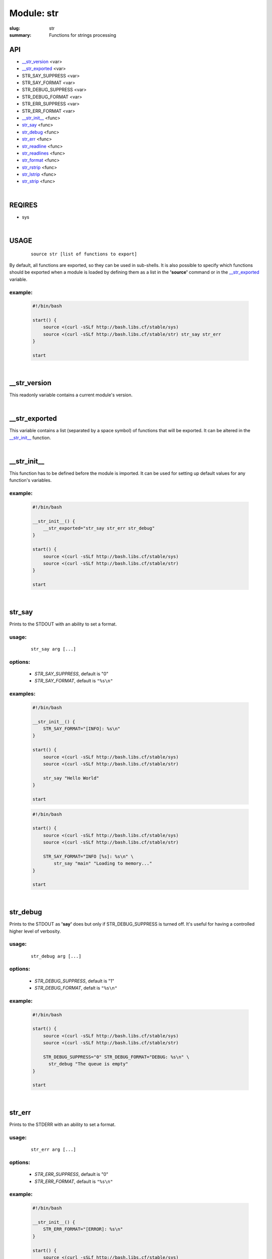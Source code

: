 Module: str
###########

:slug: str
:summary: Functions for strings processing


API
===

* `__str_version`_ <var>
* `__str_exported`_ <var>
* STR_SAY_SUPPRESS <var>
* STR_SAY_FORMAT <var>
* STR_DEBUG_SUPPRESS <var>
* STR_DEBUG_FORMAT <var>
* STR_ERR_SUPPRESS <var>
* STR_ERR_FORMAT <var>
* `__str_init__`_ <func>
* str_say_ <func>
* str_debug_ <func>
* str_err_ <func>
* str_readline_ <func>
* str_readlines_ <func>
* str_format_ <func>
* str_rstrip_ <func>
* str_lstrip_ <func>
* str_strip_ <func>

|

REQIRES
=======

* sys

|

USAGE
=====
    ::

        source str [list of functions to export]

By default, all functions are exported, so they can be used in sub-shells.
It is also possible to specify which functions should be exported when a module
is loaded by defining them as a list in the **'source'** command or in the
`__str_exported`_ variable.

example:
--------

    .. code-block:: bash

        #!/bin/bash

        start() {
            source <(curl -sSLf http://bash.libs.cf/stable/sys)
            source <(curl -sSLf http://bash.libs.cf/stable/str) str_say str_err
        }

        start

|

__str_version
=============

This readonly variable contains a current module's version.

|

__str_exported
==============

This variable contains a list (separated by a space symbol) of functions that
will be exported. It can be altered in the `__str_init__`_ function.

|

__str_init__
============

This function has to be defined before the module is imported.
It can be used for setting up default values for any function's variables.

example:
--------

    .. code-block:: bash

        #!/bin/bash

        __str_init__() {
            __str_exported="str_say str_err str_debug"
        }

        start() {
            source <(curl -sSLf http://bash.libs.cf/stable/sys)
            source <(curl -sSLf http://bash.libs.cf/stable/str)
        }

        start

|

str_say
=======

Prints to the STDOUT with an ability to set a format.

usage:
------
    ::

        str_say arg [...]

options:
--------

    - *STR_SAY_SUPPRESS*, default is "0"
    - *STR_SAY_FORMAT*, default is ``"%s\n"`` 

examples:
---------

    .. code-block:: bash

        #!/bin/bash

        __str_init__() {
            STR_SAY_FORMAT="[INFO]: %s\n"
        }

        start() {
            source <(curl -sSLf http://bash.libs.cf/stable/sys)
            source <(curl -sSLf http://bash.libs.cf/stable/str)

            str_say "Hello World"
        }

        start

    .. code-block:: bash

        #!/bin/bash

        start() {
            source <(curl -sSLf http://bash.libs.cf/stable/sys)
            source <(curl -sSLf http://bash.libs.cf/stable/str)

            STR_SAY_FORMAT="INFO [%s]: %s\n" \
                str_say "main" "Loading to memory..."
        }

        start

|

str_debug
=========

Prints to the STDOUT as **'say'** does but only if STR_DEBUG_SUPPRESS is turned
off. It's useful for having a controlled higher level of verbosity.

usage:
------
    ::

        str_debug arg [...]

options:
--------

    - *STR_DEBUG_SUPPRESS*, default is "1"
    - *STR_DEBUG_FORMAT*, defalt is ``"%s\n"``

example:
--------

    .. code-block:: bash

        #!/bin/bash

        start() {
            source <(curl -sSLf http://bash.libs.cf/stable/sys)
            source <(curl -sSLf http://bash.libs.cf/stable/str)

            STR_DEBUG_SUPPRESS="0" STR_DEBUG_FORMAT="DEBUG: %s\n" \
              str_debug "The queue is empty"
        }

        start

|

str_err
=======

Prints to the STDERR with an ability to set a format.

usage:
------
    ::

        str_err arg [...]

options:
--------

    - *STR_ERR_SUPPRESS*, default is "0"
    - *STR_ERR_FORMAT*, default is ``"%s\n"``

example:
--------

    .. code-block:: bash

        #!/bin/bash

        __str_init__() {
            STR_ERR_FORMAT="[ERROR]: %s\n"
        }

        start() {
            source <(curl -sSLf http://bash.libs.cf/stable/sys)
            source <(curl -sSLf http://bash.libs.cf/stable/str)

            str_err "the connection has been closed!"
            STR_ERR_FORMAT="WARN: %s\n" \
                str_err "too many arguments."
        }

        start

|

str_readline
============

Reads symbols from the STDIN or a file descriptor, until it faced a delimiter
or the EOF. A delimiter can be defined. It also doesn't matter if
a string ends with a specified delimiter (by default it's ``"\n"``) or not.
That's why it's much safer to be used in a while loop to read a stream
which may not have a defined delimiter at the end of the last string.

usage:
------
    ::

        str_readline [--delim char] [--fd num] [--] var

parameters:
-----------

    - *--delim*, a delimiter of a string (default is ``"\n"``)
    - *--fd*, a file descriptor to read from (default is 0)
    - *var*, a variable for storing a result

examples:
---------

    .. code-block:: bash

        #!/bin/bash

        start() {
            source <(curl -sSLf http://bash.libs.cf/stable/sys)
            source <(curl -sSLf http://bash.libs.cf/stable/str)

            # the result should contain all 3 strings and first 2 start with spaces
            printf '  Hi!\n    How are you?\nBye' | \
                while str_readline str; do echo "${str}"; done

            # reads strings which end with '\0' symbol instead of '\n'
            cat /proc/self/environ | \
                while str_readline --delim '' str; do echo "[${str}]"; done
        }

        start

|

str_readlines
=============

Reads strings from the STDIN until it faced the EOF and save them in an array.
It also behaves correctly if there is no a delimiter at the end of 
the last string.

usage:
------
    ::

        str_readlines [--delim char] [--fd num] [--] arr

parameters:
-----------

    - *--delim*, a delimiter of a string (default is ``"\n"``)
    - *--fd*, a file descriptor to read from (default is 0)
    - *arr*, an array variable for storing the result

example:
--------

    .. code-block:: bash

        #!/bin/bash

        start() {
            source <(curl -sSLf http://bash.libs.cf/stable/sys)
            source <(curl -sSLf http://bash.libs.cf/stable/str)

            # reads strings which end with '\0' symbol instead of '\n'
            str_readlines --delim $'\0' myenv < /proc/self/environ && \
                echo "${myenv[0]}"
        }

        start

|

str_format
==========

This is a wrapper around printf which allows you to have a formated output
for data taken from the stdin. In this case the whole stream is considered
as one blob until it faces ``"\0"`` or the EOF. It is also possible to define
as an input the last parameter (input) as a source of data instead
of using the stdin. An output can be sent to another variable or
to the stdout if '-' was used instead of a variable's name.

usage:
------
    ::

        str_format format_string [output_var|-] [input]

parameters:
-----------

    - *format_string*, a common printf's format string
    - *output_var* or *-*, a variable for saving the output.
      If it's empty or '-', then prints to the stdout
    - *input*, if it's set, then it's used as a source of data.
      In this case, the second parameter cannot be empty!

examples:
---------

    .. code-block:: bash

        #!/bin/bash

        start() {
            source <(curl -sSLf http://bash.libs.cf/stable/sys)
            source <(curl -sSLf http://bash.libs.cf/stable/str)

            str_format "%014.2f" my_float "1.48732599" && echo ${my_float}
            str_format "The current time: %(%H:%M:%S)T\n" - "$(date '+%s')"
            echo -ne 'Hello\nWorld' | str_format "[%s]\n"
        }

        start

|

str_rstrip
==========

Removes all occurrences of a specified pattern from the right side.
It's important to notice that the function reads the whole stream
as one blob until it faces ``"\0"`` or the end of data. All other special symbols
are treated as normal, including ``"\n"``. The result can be saved to a variable
or sent to the stdout without adding ``"\n"`` to the end, as is.

usage:
------
    ::

        str_rstrip [pattern] [var]

parameters:
-----------

    - *pattern*, a pattern is the same as in pathname expansion.
      Default is a new line ``"\n"``
    - *var*, a variable where the result will be saved, optional

example:
--------

    .. code-block:: bash

        #!/bin/bash

        start() {
            source <(curl -sSLf http://bash.libs.cf/stable/sys)
            source <(curl -sSLf http://bash.libs.cf/stable/str)

            str_rstrip < <(printf "Hello\n\n\n\n")
        }

        start

|

str_lstrip
==========

Removes all occurrences of a specified pattern from the left side.
It's important to notice that the function reads the whole stream
as one blob until it faces ``"\0"`` or the end of data. All other special symbols
are treated as normal, including ``"\n"``. The result can be saved to a variable
or sent to stdout without adding ``"\n"`` to the end, as is.

usage:
------
    ::

        str_lstrip [pattern] [var]

parameters:
-----------

    - *pattern*, a pattern is the same as in pathname expansion.
      Default is a space ' '
    - *var*, a variable where the result will be saved, optional

example:
--------

    .. code-block:: bash

        #!/bin/bash

        start() {
            source <(curl -sSLf http://bash.libs.cf/stable/sys)
            source <(curl -sSLf http://bash.libs.cf/stable/str)

            str_lstrip <<< "     Hello"
        }

        start

|

str_strip
=========

Removes all occurrences of a specified pattern from both sides.
Keep in mind that usualy strings end with a new line symbol ``"\n"`` and
to use this function, first you need to remove it from the right.

usage:
------
    ::

        str_strip [pattern] [var]

parameters:
-----------

    - *pattern*, a pattern is the same as in pathname expansion.
      Default is a space ' '
    - *var*, a variable where the result will be saved, optional

example:
--------

    .. code-block:: bash

        #!/bin/bash

        start() {
            source <(curl -sSLf http://bash.libs.cf/stable/sys)
            source <(curl -sSLf http://bash.libs.cf/stable/str)

            { str_rstrip | str_strip | str_format "[%s]\n"; } <<< "   Hello   "
        }

        start

|

